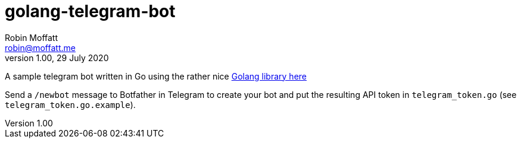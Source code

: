 = golang-telegram-bot
Robin Moffatt <robin@moffatt.me>
v1.00, 29 July 2020

A sample telegram bot written in Go using the rather nice https://github.com/go-telegram-bot-api/telegram-bot-api[Golang library here]

Send a `/newbot` message to Botfather in Telegram to create your bot and put the resulting API token in `telegram_token.go` (see `telegram_token.go.example`).
